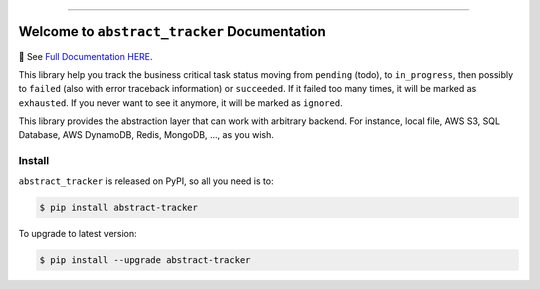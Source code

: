 
.. image:: https://readthedocs.org/projects/abstract-tracker/badge/?version=latest
    :target: https://abstract-tracker.readthedocs.io/en/latest/
    :alt: Documentation Status

.. image:: https://github.com/MacHu-GWU/abstract_tracker-project/workflows/CI/badge.svg
    :target: https://github.com/MacHu-GWU/abstract_tracker-project/actions?query=workflow:CI

.. image:: https://codecov.io/gh/MacHu-GWU/abstract_tracker-project/branch/main/graph/badge.svg
    :target: https://codecov.io/gh/MacHu-GWU/abstract_tracker-project

.. image:: https://img.shields.io/pypi/v/abstract-tracker.svg
    :target: https://pypi.python.org/pypi/abstract-tracker

.. image:: https://img.shields.io/pypi/l/abstract-tracker.svg
    :target: https://pypi.python.org/pypi/abstract-tracker

.. image:: https://img.shields.io/pypi/pyversions/abstract-tracker.svg
    :target: https://pypi.python.org/pypi/abstract-tracker

.. image:: https://img.shields.io/badge/Release_History!--None.svg?style=social
    :target: https://github.com/MacHu-GWU/abstract_tracker-project/blob/main/release-history.rst

.. image:: https://img.shields.io/badge/STAR_Me_on_GitHub!--None.svg?style=social
    :target: https://github.com/MacHu-GWU/abstract_tracker-project

------

.. image:: https://img.shields.io/badge/Link-Document-blue.svg
    :target: https://abstract-tracker.readthedocs.io/en/latest/

.. image:: https://img.shields.io/badge/Link-API-blue.svg
    :target: https://abstract-tracker.readthedocs.io/en/latest/py-modindex.html

.. image:: https://img.shields.io/badge/Link-Install-blue.svg
    :target: `install`_

.. image:: https://img.shields.io/badge/Link-GitHub-blue.svg
    :target: https://github.com/MacHu-GWU/abstract_tracker-project

.. image:: https://img.shields.io/badge/Link-Submit_Issue-blue.svg
    :target: https://github.com/MacHu-GWU/abstract_tracker-project/issues

.. image:: https://img.shields.io/badge/Link-Request_Feature-blue.svg
    :target: https://github.com/MacHu-GWU/abstract_tracker-project/issues

.. image:: https://img.shields.io/badge/Link-Download-blue.svg
    :target: https://pypi.org/pypi/abstract-tracker#files


Welcome to ``abstract_tracker`` Documentation
==============================================================================
📔 See `Full Documentation HERE <https://abstract-tracker.readthedocs.io/en/latest/>`_.

.. image:: https://abstract-tracker.readthedocs.io/en/latest/_static/abstract_tracker-logo.png
    :target: https://abstract-tracker.readthedocs.io/en/latest/

This library help you track the business critical task status moving from ``pending`` (todo), to ``in_progress``, then possibly to ``failed`` (also with error traceback information) or ``succeeded``. If it failed too many times, it will be marked as ``exhausted``. If you never want to see it anymore, it will be marked as ``ignored``.

This library provides the abstraction layer that can work with arbitrary backend. For instance, local file, AWS S3, SQL Database, AWS DynamoDB, Redis, MongoDB, ..., as you wish.


.. _install:

Install
------------------------------------------------------------------------------

``abstract_tracker`` is released on PyPI, so all you need is to:

.. code-block:: console

    $ pip install abstract-tracker

To upgrade to latest version:

.. code-block:: console

    $ pip install --upgrade abstract-tracker
